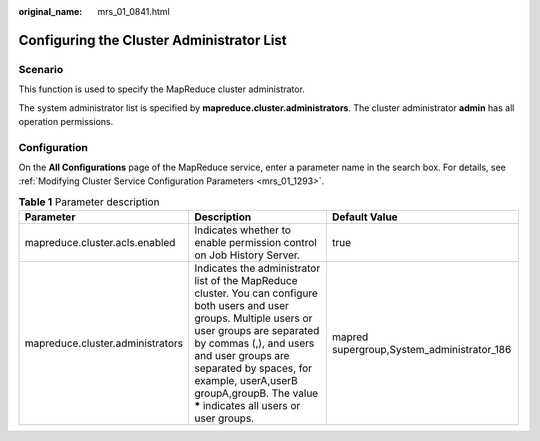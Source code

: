 :original_name: mrs_01_0841.html

.. _mrs_01_0841:

Configuring the Cluster Administrator List
==========================================

Scenario
--------

This function is used to specify the MapReduce cluster administrator.

The system administrator list is specified by **mapreduce.cluster.administrators**. The cluster administrator **admin** has all operation permissions.

Configuration
-------------

On the **All Configurations** page of the MapReduce service, enter a parameter name in the search box. For details, see :ref:`Modifying Cluster Service Configuration Parameters <mrs_01_1293>`.

.. table:: **Table 1** Parameter description

   +----------------------------------+---------------------------------------------------------------------------------------------------------------------------------------------------------------------------------------------------------------------------------------------------------------------------------------------------------------------+--------------------------------------------+
   | Parameter                        | Description                                                                                                                                                                                                                                                                                                         | Default Value                              |
   +==================================+=====================================================================================================================================================================================================================================================================================================================+============================================+
   | mapreduce.cluster.acls.enabled   | Indicates whether to enable permission control on Job History Server.                                                                                                                                                                                                                                               | true                                       |
   +----------------------------------+---------------------------------------------------------------------------------------------------------------------------------------------------------------------------------------------------------------------------------------------------------------------------------------------------------------------+--------------------------------------------+
   | mapreduce.cluster.administrators | Indicates the administrator list of the MapReduce cluster. You can configure both users and user groups. Multiple users or user groups are separated by commas (,), and users and user groups are separated by spaces, for example, userA,userB groupA,groupB. The value **\*** indicates all users or user groups. | mapred supergroup,System_administrator_186 |
   +----------------------------------+---------------------------------------------------------------------------------------------------------------------------------------------------------------------------------------------------------------------------------------------------------------------------------------------------------------------+--------------------------------------------+
